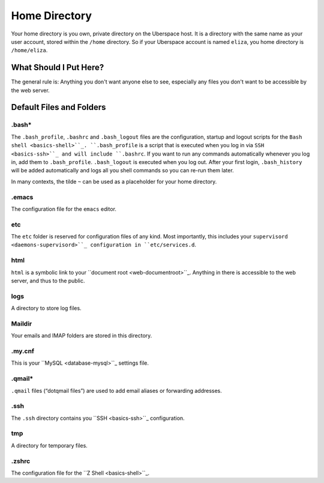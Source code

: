 ##############
Home Directory
##############

Your home directory is you own, private directory on the Uberspace host. It is a directory with the same name as your user account, stored within the ``/home`` directory. So if your Uberspace account is named ``eliza``, you home directory is ``/home/eliza``. 

What Should I Put Here?
=========================

The general rule is: Anything you don't want anyone else to see, especially any files you don't want to be accessible by the web server. 

Default Files and Folders
=========================

.bash*
------

The ``.bash_profile``, ``.bashrc`` and ``.bash_logout`` files are the configuration, startup and logout scripts for the ``Bash shell <basics-shell>``_. ``.bash_profile`` is a script that is executed when you log in via ``SSH <basics-ssh>``_ and will include ``.bashrc``. If you want to run any commands automatically whenever you log in, add them to ``.bash_profile``. ``.bash_logout`` is executed when you log out. After your first login, ``.bash_history`` will be added automatically and logs all you shell commands so you can re-run them later.

In many contexts, the tilde ``~`` can be used as a placeholder for your home directory.

.emacs
------

The configuration file for the ``emacs`` editor. 

etc
---

The ``etc`` folder is reserved for configuration files of any kind. Most importantly, this includes your ``supervisord <daemons-supervisord>``_ configuration in ``etc/services.d``.

html
----

``html`` is a symbolic link to your ``document root <web-documentroot>``_. Anything in there is accessible to the web server, and thus to the public.

logs
----

A directory to store log files. 

Maildir
-------

Your emails and IMAP folders are stored in this directory.

.my.cnf
-------

This is your ``MySQL <database-mysql>``_ settings file.

.qmail*
-------

``.qmail`` files (“dotqmail files”) are used to add email aliases or forwarding addresses.

.ssh
----

The ``.ssh`` directory contains you ``SSH <basics-ssh>``_ configuration.

tmp
---

A directory for temporary files.

.zshrc
------

The configuration file for the ``Z Shell <basics-shell>``_.